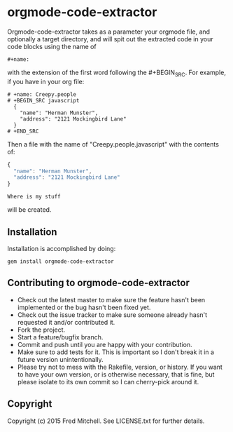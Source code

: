 * orgmode-code-extractor
  Orgmode-code-extractor takes as a parameter your orgmode file, and optionally a target directory, and will
  spit out the extracted code in your code blocks using the name of 
  #+BEGIN_SRC
    #+name:
  #+END_SRC
  
  with the extension of the first word following the #+BEGIN_SRC.
  For example, if you have in your org file:
  #+BEGIN_SRC example
    # +name: Creepy.people
    # +BEGIN_SRC javascript
      {
        "name": "Herman Munster",
        "address": "2121 Mockingbird Lane"
      }
    # +END_SRC
  #+END_SRC
  Then a file with the name of "Creepy.people.javascript" with the contents of:
  #+name: sample.stuff
  #+BEGIN_SRC javascript
      {
        "name": "Herman Munster",
        "address": "2121 Mockingbird Lane"
      }
  #+END_SRC
  #+BEGIN_SRC
     Where is my stuff
  #+END_SRC
  will be created.
** Installation  
   Installation is accomplished by doing:
   #+BEGIN_SRC commandline
     gem install orgmode-code-extractor
   #+END_SRC

** Contributing to orgmode-code-extractor
+ Check out the latest master to make sure the feature hasn't been implemented or the bug hasn't been fixed yet.
+ Check out the issue tracker to make sure someone already hasn't requested it and/or contributed it.
+ Fork the project.
+ Start a feature/bugfix branch.
+ Commit and push until you are happy with your contribution.
+ Make sure to add tests for it. This is important so I don't break it in a future version unintentionally.
+ Please try not to mess with the Rakefile, version, or history. If you want to have your own version, or is otherwise necessary, that is fine, but please isolate to its own commit so I can cherry-pick around it.

** Copyright
   Copyright (c) 2015 Fred Mitchell. See LICENSE.txt for
   further details.

